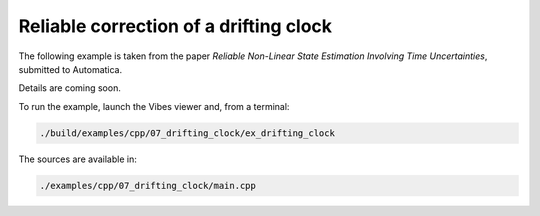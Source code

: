 Reliable correction of a drifting clock
---------------------------------------

.. The following example is taken from `this paper <http://simon-rohou.fr/research/tubobs/tubobs_paper.pdf>`_.

The following example is taken from the paper `Reliable Non-Linear State Estimation Involving Time Uncertainties`, submitted to Automatica.

Details are coming soon.

To run the example, launch the Vibes viewer and, from a terminal:

.. code-block:: bash

  ./build/examples/cpp/07_drifting_clock/ex_drifting_clock

The sources are available in:

.. code-block:: none

  ./examples/cpp/07_drifting_clock/main.cpp